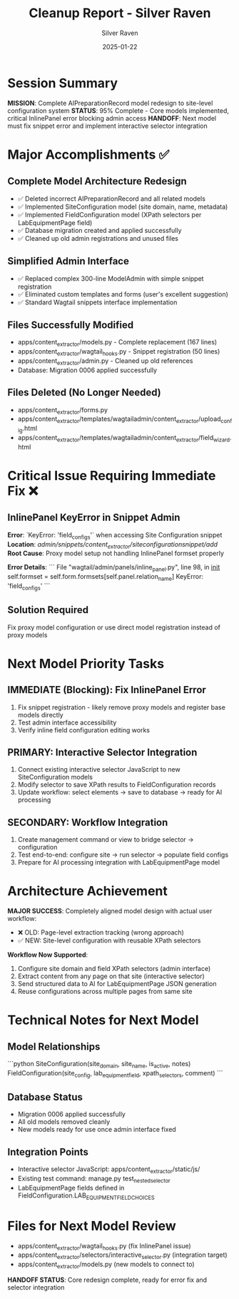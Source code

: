 #+TITLE: Cleanup Report - Silver Raven
#+AUTHOR: Silver Raven
#+DATE: 2025-01-22
#+FILETAGS: :cleanup:silver-raven:model-redesign:

* Session Summary
  **MISSION**: Complete AIPreparationRecord model redesign to site-level configuration system
  **STATUS**: 95% Complete - Core models implemented, critical InlinePanel error blocking admin access
  **HANDOFF**: Next model must fix snippet error and implement interactive selector integration

* Major Accomplishments ✅

** Complete Model Architecture Redesign
   - ✅ Deleted incorrect AIPreparationRecord and all related models
   - ✅ Implemented SiteConfiguration model (site domain, name, metadata)
   - ✅ Implemented FieldConfiguration model (XPath selectors per LabEquipmentPage field)
   - ✅ Database migration created and applied successfully
   - ✅ Cleaned up old admin registrations and unused files

** Simplified Admin Interface
   - ✅ Replaced complex 300-line ModelAdmin with simple snippet registration
   - ✅ Eliminated custom templates and forms (user's excellent suggestion)
   - ✅ Standard Wagtail snippets interface implementation

** Files Successfully Modified
   - apps/content_extractor/models.py - Complete replacement (167 lines)
   - apps/content_extractor/wagtail_hooks.py - Snippet registration (50 lines)
   - apps/content_extractor/admin.py - Cleaned up old references
   - Database: Migration 0006 applied successfully

** Files Deleted (No Longer Needed)
   - apps/content_extractor/forms.py
   - apps/content_extractor/templates/wagtailadmin/content_extractor/upload_config.html
   - apps/content_extractor/templates/wagtailadmin/content_extractor/field_wizard.html

* Critical Issue Requiring Immediate Fix ❌

** InlinePanel KeyError in Snippet Admin
   **Error**: `KeyError: 'field_configs'` when accessing Site Configuration snippet
   **Location**: /admin/snippets/content_extractor/siteconfigurationsnippet/add/
   **Root Cause**: Proxy model setup not handling InlinePanel formset properly
   
   **Error Details**:
   ```
   File "wagtail/admin/panels/inline_panel.py", line 98, in __init__
   self.formset = self.form.formsets[self.panel.relation_name]
   KeyError: 'field_configs'
   ```

** Solution Required
   Fix proxy model configuration or use direct model registration instead of proxy models

* Next Model Priority Tasks

** IMMEDIATE (Blocking): Fix InlinePanel Error
   1. Fix snippet registration - likely remove proxy models and register base models directly
   2. Test admin interface accessibility 
   3. Verify inline field configuration editing works

** PRIMARY: Interactive Selector Integration  
   1. Connect existing interactive selector JavaScript to new SiteConfiguration models
   2. Modify selector to save XPath results to FieldConfiguration records
   3. Update workflow: select elements → save to database → ready for AI processing

** SECONDARY: Workflow Integration
   1. Create management command or view to bridge selector → configuration
   2. Test end-to-end: configure site → run selector → populate field configs
   3. Prepare for AI processing integration with LabEquipmentPage model

* Architecture Achievement
  **MAJOR SUCCESS**: Completely aligned model design with actual user workflow:
  - ❌ OLD: Page-level extraction tracking (wrong approach)
  - ✅ NEW: Site-level configuration with reusable XPath selectors
  
  **Workflow Now Supported**:
  1. Configure site domain and field XPath selectors (admin interface)
  2. Extract content from any page on that site (interactive selector)  
  3. Send structured data to AI for LabEquipmentPage JSON generation
  4. Reuse configurations across multiple pages from same site

* Technical Notes for Next Model

** Model Relationships
   ```python
   SiteConfiguration(site_domain, site_name, is_active, notes)
   FieldConfiguration(site_config, lab_equipment_field, xpath_selectors, comment)
   ```

** Database Status
   - Migration 0006 applied successfully
   - All old models removed cleanly
   - New models ready for use once admin interface fixed

** Integration Points
   - Interactive selector JavaScript: apps/content_extractor/static/js/
   - Existing test command: manage.py test_nested_selector
   - LabEquipmentPage fields defined in FieldConfiguration.LAB_EQUIPMENT_FIELD_CHOICES

* Files for Next Model Review
  - apps/content_extractor/wagtail_hooks.py (fix InlinePanel issue)
  - apps/content_extractor/selectors/interactive_selector.py (integration target)
  - apps/content_extractor/models.py (new models to connect to)

**HANDOFF STATUS**: Core redesign complete, ready for error fix and selector integration 
